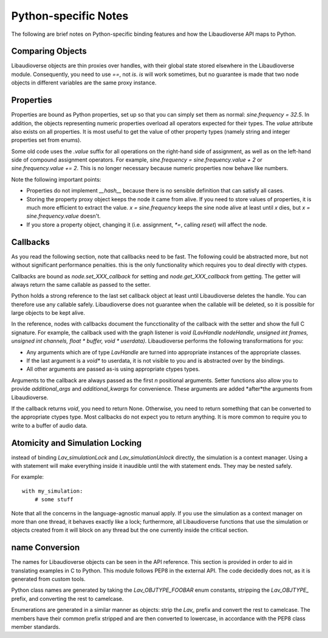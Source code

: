 Python-specific Notes
==============================

The following are brief notes on Python-specific binding features and how the Libaudioverse API maps to Python.

Comparing Objects
--------------------

Libaudioverse objects are thin proxies over handles, with their global state stored elsewhere in the Libaudioverse module.
Consequently, you need to use `==`, not `is`.
`is` will work sometimes, but no guarantee is made that two node objects in different variables are the same proxy instance.

Properties
--------------------

Properties are bound as Python properties, set up so that you can simply set them as normal: `sine.frequency = 32.5`.
In addition, the objects representing numeric properties overload all operators expected for their types.
The `value` attribute also exists on all properties.
It is most useful to get the value of other property types (namely string and integer properties set from enums).

Some old code uses the `.value` suffix for all operations on the right-hand side of assignment, as well as on the left-hand side of compound assignment operators.
For example, `sine.frequency = sine.frequency.value + 2` or `sine.frequency.value += 2`.
This is no longer necessary because numeric properties now behave like numbers.

Note the following important points:

- Properties do not implement `__hash__` because there is no sensible definition that can satisfy all cases.

- Storing the property proxy object keeps the node it came from alive.  If you need to store values of properties, it is much more efficient to extract the value.  `x = sine.frequency` keeps the sine node alive at least until `x` dies, but `x = sine.frequency.value` doesn't.

- If you store a property object, changing it (i.e. assignment, `*=`, calling `reset`) will affect the node.

Callbacks
--------------------

As you read the following section, note that callbacks need to be fast.
The following could be abstracted more, but not without significant performance penalties.
this is the only functionality which requires you to deal directly with ctypes.

Callbacks are bound as `node.set_XXX_callback` for setting and `node.get_XXX_callback` from getting.
The getter will always return the same callable as passed to the setter.

Python holds a strong reference to the last set callback object at least until Libaudioverse deletes the handle.
You can therefore use any callable safely.
Libaudioverse does not guarantee when the callable will be deleted, so it is possible for large objects to be kept alive.

In the reference, nodes with callbacks document the funcctionality of the callback with the setter and show the full C signature.
For example, the callback used with the graph listener is `void  (LavHandle  nodeHandle, unsigned int  frames, unsigned int  channels, float *   buffer, void *   userdata)`.
Libaudioverse performs the following transformations for you:

- Any arguments which are of type `LavHandle` are turned into appropriate instances of the appropriate classes.

- If the last argument is a `void*` to userdata, it is not visible to you and is abstracted over by the bindings.

- All other arguments are passed as-is using appropriate ctypes types.

Arguments to the callback are always passed as the first `n` positional arguments.
Setter functions also allow you to provide `additional_args` and `additional_kwargs` for convenience.
These arguments are added *after*the arguments from Libaudioverse.

If the callback returns `void`, you need to return None.
Otherwise, you need to return something that can be converted to the appropriate ctypes type.
Most callbacks do not expect you to return anything.
It is more common to require you to write to a buffer of audio data.

Atomicity and Simulation Locking
----------------------------------------

instead of binding `Lav_simulationLock` and `Lav_simulationUnlock` directly, the simulation is a context manager.
Using a with statement will make everything inside it inaudible until the with statement ends.
They may be nested safely.

For example::

   with my_simulation:
       # some stuff

Note that all the concerns in the language-agnostic manual apply.
If you use the simulation as a context manager on more than one thread, it behaves exactly like a lock; furthermore, all Libaudioverse functions that use the simulation or objects created from it will block on any thread but the one currently inside the critical section.

name Conversion
----------------

The names for Libaudioverse objects can be seen in the API reference.
This section is provided in order to aid in translating examples in C to Python.
This module follows PEP8 in the external API.
The code decidedly does not, as it is generated from custom tools.

Python class names  are generated by taking the `Lav_OBJTYPE_FOOBAR` enum constants, stripping the `Lav_OBJTYPE_` prefix, and converting the rest to camelcase.

Enumerations are generated in a similar manner as objects: strip the `Lav_` prefix and convert the rest to camelcase.
The members have their common prefix stripped and are then converted to lowercase, in accordance with the PEP8 class member standards.

